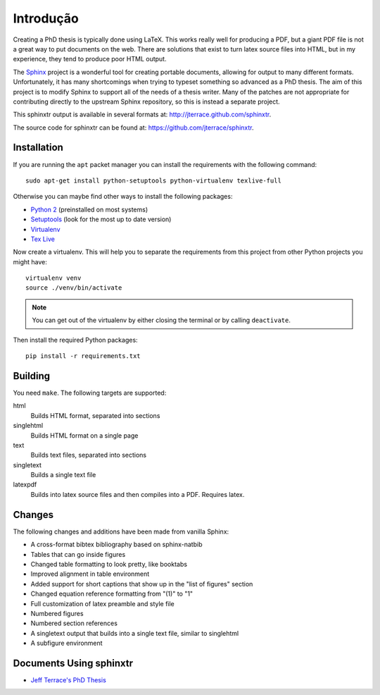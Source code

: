 .. _ch-intro:

************
Introdução
************

Creating a PhD thesis is typically done using LaTeX. This works really well for
producing a PDF, but a giant PDF file is not a great way to put documents on
the web. There are solutions that exist to turn latex source files into HTML,
but in my experience, they tend to produce poor HTML output.

The `Sphinx <http://sphinx.pocoo.org/>`_ project is a wonderful tool for
creating portable documents, allowing for output to many different formats.
Unfortunately, it has many shortcomings when trying to typeset something
so advanced as a PhD thesis. The aim of this project is to modify Sphinx to
support all of the needs of a thesis writer. Many of the patches are not
appropriate for contributing directly to the upstream Sphinx repository, so
this is instead a separate project.

This sphinxtr output is available in several formats at:
http://jterrace.github.com/sphinxtr.

The source code for sphinxtr can be found at:
https://github.com/jterrace/sphinxtr.

Installation
============

If you are running the ``apt`` packet manager you can install the requirements
with the following command::

    sudo apt-get install python-setuptools python-virtualenv texlive-full

Otherwise you can maybe find other ways to install the following packages:

* `Python 2 <http://www.python.org/getit/>`_ (preinstalled on most systems)
* `Setuptools <https://pypi.python.org/pypi/setuptools/1.1.6#installation-instructions>`_
  (look for the most up to date version)
* `Virtualenv <http://www.virtualenv.org/en/latest/#installation>`_
* `Tex Live <http://www.tug.org/texlive/quickinstall.html>`_

Now create a virtualenv. This will help you to separate the requirements from
this project from other Python projects you might have::

    virtualenv venv
    source ./venv/bin/activate

.. note::

    You can get out of the virtualenv by either closing the terminal or by
    calling ``deactivate``.

Then install the required Python packages::

    pip install -r requirements.txt

Building
========

You need ``make``. The following targets are supported:

html
  Builds HTML format, separated into sections
singlehtml
  Builds HTML format on a single page
text
  Builds text files, separated into sections
singletext
  Builds a single text file
latexpdf
  Builds into latex source files and then compiles into a PDF. Requires latex.

Changes
=======

The following changes and additions have been made from vanilla Sphinx:

* A cross-format bibtex bibliography based on sphinx-natbib
* Tables that can go inside figures
* Changed table formatting to look pretty, like booktabs
* Improved alignment in table environment
* Added support for short captions that show up in the "list of figures" section
* Changed equation reference formatting from "(1)" to "1"
* Full customization of latex preamble and style file
* Numbered figures
* Numbered section references
* A singletext output that builds into a single text file, similar to singlehtml
* A subfigure environment

Documents Using sphinxtr
========================

* `Jeff Terrace's PhD Thesis <http://www.cs.princeton.edu/~jterrace/thesis/>`_
